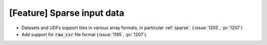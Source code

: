 [Feature] Sparse input data
===========================

* Datasets and UDFs support tiles in various array formats, in particular :ref:`sparse`.
  (:issue:`1205`, :pr:`1207`)
* Add support for :code:`raw_csr` file format (:issue:`1195`, :pr:`1207`).
